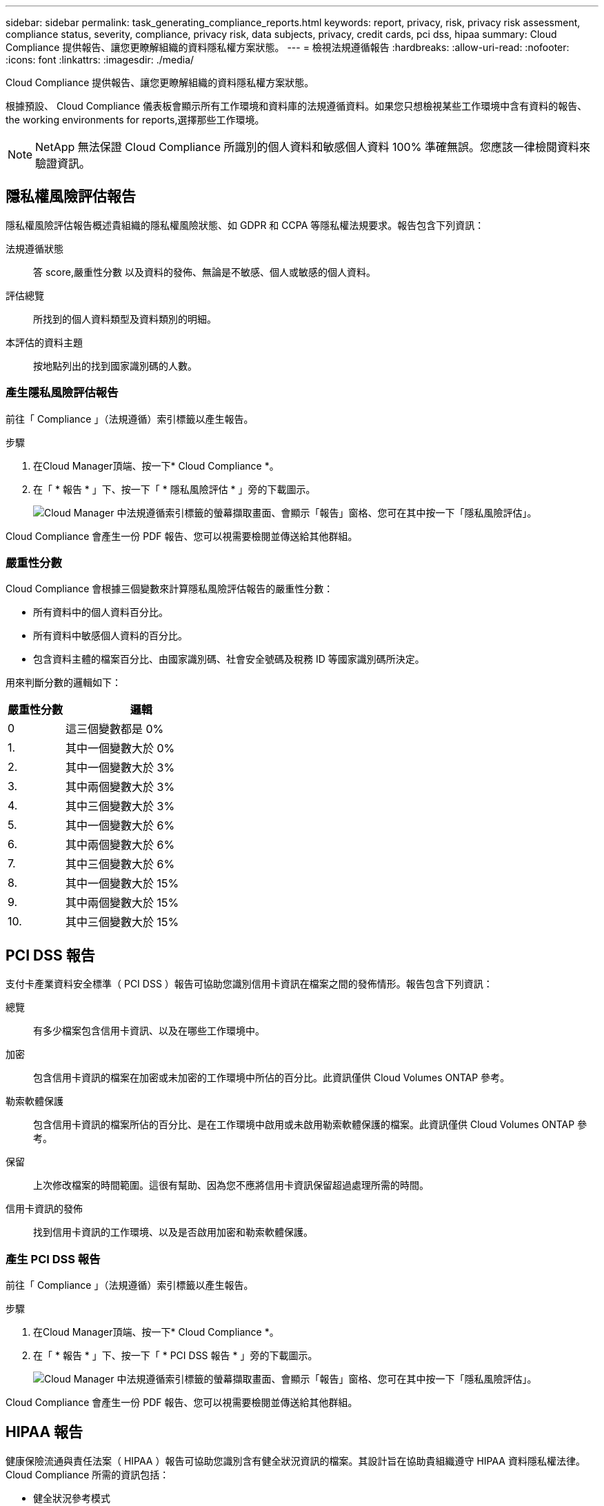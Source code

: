 ---
sidebar: sidebar 
permalink: task_generating_compliance_reports.html 
keywords: report, privacy, risk, privacy risk assessment, compliance status, severity, compliance, privacy risk, data subjects, privacy, credit cards, pci dss, hipaa 
summary: Cloud Compliance 提供報告、讓您更瞭解組織的資料隱私權方案狀態。 
---
= 檢視法規遵循報告
:hardbreaks:
:allow-uri-read: 
:nofooter: 
:icons: font
:linkattrs: 
:imagesdir: ./media/


[role="lead"]
Cloud Compliance 提供報告、讓您更瞭解組織的資料隱私權方案狀態。

根據預設、 Cloud Compliance 儀表板會顯示所有工作環境和資料庫的法規遵循資料。如果您只想檢視某些工作環境中含有資料的報告、  the working environments for reports,選擇那些工作環境。


NOTE: NetApp 無法保證 Cloud Compliance 所識別的個人資料和敏感個人資料 100% 準確無誤。您應該一律檢閱資料來驗證資訊。



== 隱私權風險評估報告

隱私權風險評估報告概述貴組織的隱私權風險狀態、如 GDPR 和 CCPA 等隱私權法規要求。報告包含下列資訊：

法規遵循狀態:: 答  score,嚴重性分數 以及資料的發佈、無論是不敏感、個人或敏感的個人資料。
評估總覽:: 所找到的個人資料類型及資料類別的明細。
本評估的資料主題:: 按地點列出的找到國家識別碼的人數。




=== 產生隱私風險評估報告

前往「 Compliance 」（法規遵循）索引標籤以產生報告。

.步驟
. 在Cloud Manager頂端、按一下* Cloud Compliance *。
. 在「 * 報告 * 」下、按一下「 * 隱私風險評估 * 」旁的下載圖示。
+
image:screenshot_privacy_risk_assessment.gif["Cloud Manager 中法規遵循索引標籤的螢幕擷取畫面、會顯示「報告」窗格、您可在其中按一下「隱私風險評估」。"]



Cloud Compliance 會產生一份 PDF 報告、您可以視需要檢閱並傳送給其他群組。



=== 嚴重性分數

Cloud Compliance 會根據三個變數來計算隱私風險評估報告的嚴重性分數：

* 所有資料中的個人資料百分比。
* 所有資料中敏感個人資料的百分比。
* 包含資料主體的檔案百分比、由國家識別碼、社會安全號碼及稅務 ID 等國家識別碼所決定。


用來判斷分數的邏輯如下：

[cols="27,73"]
|===
| 嚴重性分數 | 邏輯 


| 0 | 這三個變數都是 0% 


| 1. | 其中一個變數大於 0% 


| 2. | 其中一個變數大於 3% 


| 3. | 其中兩個變數大於 3% 


| 4. | 其中三個變數大於 3% 


| 5. | 其中一個變數大於 6% 


| 6. | 其中兩個變數大於 6% 


| 7. | 其中三個變數大於 6% 


| 8. | 其中一個變數大於 15% 


| 9. | 其中兩個變數大於 15% 


| 10. | 其中三個變數大於 15% 
|===


== PCI DSS 報告

支付卡產業資料安全標準（ PCI DSS ）報告可協助您識別信用卡資訊在檔案之間的發佈情形。報告包含下列資訊：

總覽:: 有多少檔案包含信用卡資訊、以及在哪些工作環境中。
加密:: 包含信用卡資訊的檔案在加密或未加密的工作環境中所佔的百分比。此資訊僅供 Cloud Volumes ONTAP 參考。
勒索軟體保護:: 包含信用卡資訊的檔案所佔的百分比、是在工作環境中啟用或未啟用勒索軟體保護的檔案。此資訊僅供 Cloud Volumes ONTAP 參考。
保留:: 上次修改檔案的時間範圍。這很有幫助、因為您不應將信用卡資訊保留超過處理所需的時間。
信用卡資訊的發佈:: 找到信用卡資訊的工作環境、以及是否啟用加密和勒索軟體保護。




=== 產生 PCI DSS 報告

前往「 Compliance 」（法規遵循）索引標籤以產生報告。

.步驟
. 在Cloud Manager頂端、按一下* Cloud Compliance *。
. 在「 * 報告 * 」下、按一下「 * PCI DSS 報告 * 」旁的下載圖示。
+
image:screenshot_pci_dss.gif["Cloud Manager 中法規遵循索引標籤的螢幕擷取畫面、會顯示「報告」窗格、您可在其中按一下「隱私風險評估」。"]



Cloud Compliance 會產生一份 PDF 報告、您可以視需要檢閱並傳送給其他群組。



== HIPAA 報告

健康保險流通與責任法案（ HIPAA ）報告可協助您識別含有健全狀況資訊的檔案。其設計旨在協助貴組織遵守 HIPAA 資料隱私權法律。Cloud Compliance 所需的資訊包括：

* 健全狀況參考模式
* ICD-10-CM 醫療代碼
* ICD-9-CM 醫療代碼
* HR –健全狀況類別
* 健全狀況應用程式資料類別


報告包含下列資訊：

總覽:: 有多少檔案包含健全狀況資訊、以及在哪些工作環境中。
加密:: 包含在加密或未加密工作環境中健全狀況資訊的檔案百分比。此資訊僅供 Cloud Volumes ONTAP 參考。
勒索軟體保護:: 包含健全狀況資訊的檔案中、有多少檔案位於啟用或未啟用勒索軟體保護的工作環境中。此資訊僅供 Cloud Volumes ONTAP 參考。
保留:: 上次修改檔案的時間範圍。這很有幫助、因為您不應將健全狀況資訊保留超過處理所需的時間。
健康資訊的發佈:: 找到健全狀況資訊的工作環境、以及是否啟用加密和勒索軟體保護。




=== 產生 HIPAA 報告

前往「 Compliance 」（法規遵循）索引標籤以產生報告。

.步驟
. 在Cloud Manager頂端、按一下* Cloud Compliance *。
. 在「 * 報告 * 」下、按一下「 * HIPAA 報告 * 」旁的下載圖示。
+
image:screenshot_hipaa.gif["Cloud Manager 中法規遵循索引標籤的螢幕擷取畫面、顯示您可按一下 HIPAA 的「報告」窗格。"]



Cloud Compliance 會產生一份 PDF 報告、您可以視需要檢閱並傳送給其他群組。



== 選擇報告的工作環境

您可以篩選 Cloud Compliance 儀表板的內容、查看所有工作環境和資料庫的法規遵循資料、或僅查看特定工作環境的法規遵循資料。

當您篩選儀表板時、 Cloud Compliance 會將法規遵循資料和報告範圍僅限於您所選的工作環境。

.步驟
. 按一下篩選下拉式清單、選取您要檢視資料的工作環境、然後按一下 * 檢視 * 。
+
image:screenshot_cloud_compliance_filter.gif["選取您要執行之報告的工作環境的螢幕擷取畫面。"]


